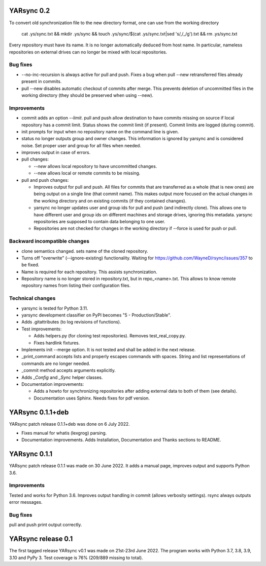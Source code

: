 ===========================
YARsync 0.2
===========================

To convert old synchronization file to the new directory format, one can use from the working directory

    cat .ys/sync.txt && mkdir .ys/sync && touch .ys/sync/$(cat .ys/sync.txt|sed 's/,/_/g').txt && rm .ys/sync.txt

Every repository must have its name. It is no longer automatically deduced from host name.
In particular, nameless repositories on external drives can no longer be mixed with local repositories.

Bug fixes
---------

* --no-inc-recursion is always active for pull and push.
  Fixes a bug when pull --new retransferred files already present in commits.
* pull --new disables automatic checkout of commits after merge.
  This prevents deletion of uncommitted files in the working directory (they should be preserved when using --new).

Improvements
------------

* commit adds an option *--limit*.
  pull and push allow destination to have commits missing on source
  if local repository has a commit limit.
  Status shows the commit limit (if present). Commit limits are logged (during commit).
* init prompts for input when no repository name on the command line is given.
* status no longer outputs group and owner changes.
  This information is ignored by yarsync and is considered noise.
  Set proper user and group for all files when needed.
* improves output in case of errors.

* pull changes:

  * *--new* allows local repository to have uncommitted changes.
  * --new allows local or remote commits to be missing.

* pull and push changes:

  * Improves output for pull and push. All files for commits that are transferred as a whole (that is new ones)
    are being output on a single line (that commit name).
    This makes output more focused on the actual changes in the working directory
    and on existing commits (if they contained changes).
  * yarsync no longer updates user and group ids for pull and push (and indirectly clone).
    This allows one to have different user and group ids on different machines and storage drives, ignoring this metadata.
    yarsync repositories are supposed to contain data belonging to one user.
  * Repositories are not checked for changes in the working directory if --force is used for push or pull.

Backward incompatible changes
-----------------------------

* clone semantics changed.
  sets name of the cloned repository.
* Turns off "overwrite" (--ignore-existing) functionality.
  Waiting for https://github.com/WayneD/rsync/issues/357 to be fixed.
* Name is required for each repository. This assists synchronization.
* Repository name is no longer stored in repository.txt, but in repo_<name>.txt.
  This allows to know remote repository names from listing their configuration files.

Technical changes
-----------------
* yarsync is tested for Python 3.11.

* yarsync development classifier on PyPI becomes "5 - Production/Stable".

* Adds .gitattributes (to log revisions of functions).

* Test improvements:

  * Adds helpers.py (for cloning test repositories). Removes test_real_copy.py.
  * Fixes hardlink fixtures. 

* Implements init --merge option. It is not tested and shall be added in the next release.
* _print_command accepts lists and properly escapes commands with spaces.
  String and list representations of commands are no longer needed.
* _commit method accepts arguments explicitly.
* Adds *_Config* and *_Sync* helper classes.

* Documentation improvements:

  * Adds a howto for synchronizing repositories after adding external data to both of them (see details).
  * Documentation uses Sphinx. Needs fixes for pdf version.

===========================
YARsync 0.1.1+deb
===========================
YARsync patch release 0.1.1+deb was done on 6 July 2022.

* Fixes manual for whatis (lexgrog) parsing.
* Documentation improvements. Adds Installation, Documentation and Thanks sections to README.

===========================
YARsync 0.1.1
===========================
YARsync patch release 0.1.1 was made on 30 June 2022.
It adds a manual page, improves output and supports Python 3.6.

Improvements
------------
Tested and works for Python 3.6.
Improves output handling in commit (allows verbosity settings).
rsync always outputs error messages.

Bug fixes
---------
pull and push print output correctly.

=======================
  YARsync release 0.1
=======================

The first tagged release YARsync v0.1 was made on 21st-23rd June 2022.
The program works with Python 3.7, 3.8, 3.9, 3.10 and PyPy 3.
Test coverage is 76% (209/889 missing to total).
